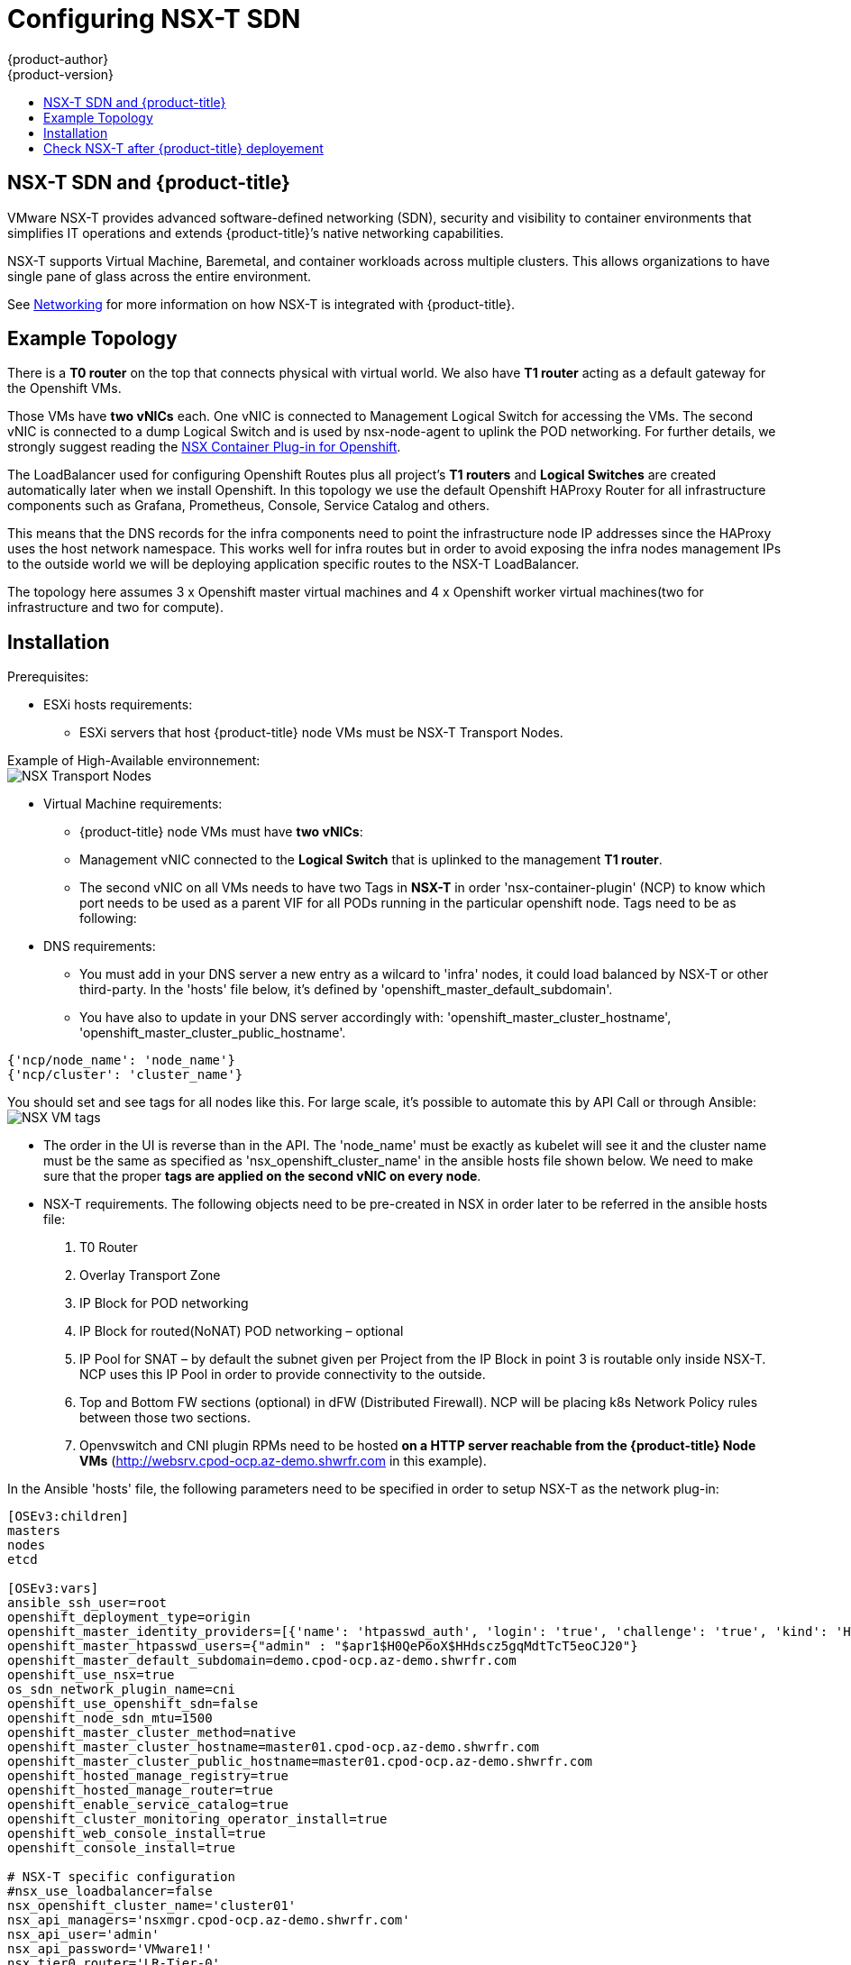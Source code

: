 [[install-config-configuring-nsx-t-sdn]]
[%hardbreaks]
= Configuring NSX-T SDN
{product-author}
{product-version}
:data-uri:
:icons:
:experimental:
:toc: macro
:toc-title:

toc::[]

[[nsx-t-sdn-and-openshift]]
== NSX-T SDN and {product-title}

VMware NSX-T provides advanced software-defined networking (SDN), security and visibility
to container environments that simplifies IT operations and extends {product-title}’s native
networking capabilities.

NSX-T supports Virtual Machine, Baremetal, and container workloads across multiple clusters. This allows
organizations to have single pane of glass across the entire environment.


See xref:../architecture/networking/network_plugins.adoc#nsx-sdn[Networking]
for more information on how NSX-T is integrated with {product-title}.

[[nsx-t-sdn-operations-workflow]]
== Example Topology

There is a *T0 router* on the top that connects physical with virtual world. We also have *T1 router* acting as a default gateway for the Openshift VMs.

Those VMs have *two vNICs* each. One vNIC is connected to Management Logical Switch for accessing the VMs. The second vNIC is connected to a dump Logical Switch and is used by nsx-node-agent to uplink the POD networking. For further details, we strongly suggest reading the link:https://docs.vmware.com/en/VMware-NSX-T-Data-Center/2.3/nsxt_23_ncp_openshift.pdf[NSX Container Plug-in for Openshift].

The LoadBalancer used for configuring Openshift Routes plus all project’s *T1 routers* and *Logical Switches* are created automatically later when we install Openshift. In this topology we use the default Openshift HAProxy Router for all infrastructure components such as Grafana, Prometheus, Console, Service Catalog and others.

This means that the DNS records for the infra components need to point the infrastructure node IP addresses since the HAProxy uses the host network namespace.
This works well for infra routes but in order to avoid exposing the infra nodes management IPs to the outside world we will be deploying application specific routes to the NSX-T LoadBalancer.

The topology here assumes 3 x Openshift master virtual machines and 4 x Openshift worker virtual machines(two for infrastructure and two for compute).

[[nsx-t-sdn-installation]]
== Installation

Prerequisites:

* ESXi hosts requirements:
** ESXi servers that host {product-title} node VMs must be NSX-T Transport Nodes.

Example of High-Available environnement: +
image:images/nsxt-transportnodes.png[NSX Transport Nodes]

* Virtual Machine requirements:
** {product-title} node VMs must have *two vNICs*:
** Management vNIC connected to the *Logical Switch* that is uplinked to the management *T1 router*.
** The second vNIC on all VMs needs to have two Tags in *NSX-T* in order 'nsx-container-plugin' (NCP) to know which port needs to be used as a parent VIF for all PODs running in the particular openshift node. Tags need to be as following:

* DNS requirements:
** You must add in your DNS server a new entry as a wilcard to 'infra' nodes, it could load balanced by NSX-T or other third-party. In the 'hosts' file below, it's defined by 'openshift_master_default_subdomain'.
** You have also to update in your DNS server accordingly with: 'openshift_master_cluster_hostname', 'openshift_master_cluster_public_hostname'.

----
{'ncp/node_name': 'node_name'}
{'ncp/cluster': 'cluster_name'}
----

You should set and see tags for all nodes like this. For large scale, it's possible to automate this by API Call or through Ansible: +
image:images/nsxt-tags.png[NSX VM tags]

* The order in the UI is reverse than in the API.
The 'node_name' must be exactly as kubelet will see it and the cluster name must be the same as specified as 'nsx_openshift_cluster_name' in the ansible hosts file shown below. We need to make sure that the proper *tags are applied on the second vNIC on every node*.

* NSX-T requirements. The following objects need to be pre-created in NSX in order later to be referred in the ansible hosts file:
1. T0 Router
2. Overlay Transport Zone
3. IP Block for POD networking
4. IP Block for routed(NoNAT) POD networking – optional
5. IP Pool for SNAT – by default the subnet given per Project from the IP Block in point 3 is routable only inside NSX-T. NCP uses this IP Pool in order to provide connectivity to the outside.
6. Top and Bottom FW sections (optional) in dFW (Distributed Firewall). NCP will be placing k8s Network Policy rules between those two sections.
7. Openvswitch and CNI plugin RPMs need to be hosted *on a HTTP server reachable from the {product-title} Node VMs* (http://websrv.cpod-ocp.az-demo.shwrfr.com in this example).

In the Ansible 'hosts' file, the following parameters need to be specified in
order to setup NSX-T as the network plug-in:

----
[OSEv3:children]
masters
nodes
etcd

[OSEv3:vars]
ansible_ssh_user=root
openshift_deployment_type=origin
openshift_master_identity_providers=[{'name': 'htpasswd_auth', 'login': 'true', 'challenge': 'true', 'kind': 'HTPasswdPasswordIdentityProvider'}]
openshift_master_htpasswd_users={"admin" : "$apr1$H0QeP6oX$HHdscz5gqMdtTcT5eoCJ20"}
openshift_master_default_subdomain=demo.cpod-ocp.az-demo.shwrfr.com
openshift_use_nsx=true
os_sdn_network_plugin_name=cni
openshift_use_openshift_sdn=false
openshift_node_sdn_mtu=1500
openshift_master_cluster_method=native
openshift_master_cluster_hostname=master01.cpod-ocp.az-demo.shwrfr.com
openshift_master_cluster_public_hostname=master01.cpod-ocp.az-demo.shwrfr.com
openshift_hosted_manage_registry=true
openshift_hosted_manage_router=true
openshift_enable_service_catalog=true
openshift_cluster_monitoring_operator_install=true
openshift_web_console_install=true
openshift_console_install=true

# NSX-T specific configuration
#nsx_use_loadbalancer=false
nsx_openshift_cluster_name='cluster01'
nsx_api_managers='nsxmgr.cpod-ocp.az-demo.shwrfr.com'
nsx_api_user='admin'
nsx_api_password='VMware1!'
nsx_tier0_router='LR-Tier-0'
nsx_overlay_transport_zone='TZ-Overlay'
nsx_container_ip_block='pod-networking'
nsx_no_snat_ip_block='pod-nonat'
nsx_external_ip_pool='pod-external'
nsx_top_fw_section='containers-top'
nsx_bottom_fw_section='containers-bottom'
nsx_ovs_uplink_port='ens224'
nsx_cni_url='http://websrv.cpod-ocp.az-demo.shwrfr.com/nsx-cni-2.3.2.11695762-1.x86_64.rpm'
nsx_ovs_url='http://websrv.cpod-ocp.az-demo.shwrfr.com/openvswitch-2.9.1.9968033.rhel75-1.x86_64.rpm'
nsx_kmod_ovs_url='http://websrv.cpod-ocp.az-demo.shwrfr.com/kmod-openvswitch-2.9.1.9968033.rhel75-1.el7.x86_64.rpm'
nsx_insecure_ssl=true

# vSphere Cloud Provider
#openshift_cloudprovider_kind=vsphere
#openshift_cloudprovider_vsphere_username='administrator@cpod-ocp.az-demo.shwrfr.com'
#openshift_cloudprovider_vsphere_password='VMware1!'
#openshift_cloudprovider_vsphere_host='vcsa.cpod-ocp.az-demo.shwrfr.com'
#openshift_cloudprovider_vsphere_datacenter='cPod-OCP'
#openshift_cloudprovider_vsphere_cluster='Cluster'
#openshift_cloudprovider_vsphere_resource_pool='ocp'
#openshift_cloudprovider_vsphere_datastore='Datastore'
#openshift_cloudprovider_vsphere_folder='ocp'

[masters]
master01.cpod-ocp.az-demo.shwrfr.com
master02.cpod-ocp.az-demo.shwrfr.com
master03.cpod-ocp.az-demo.shwrfr.com

[etcd]
master01.cpod-ocp.az-demo.shwrfr.com
master02.cpod-ocp.az-demo.shwrfr.com
master03.cpod-ocp.az-demo.shwrfr.com

[nodes]
master01.cpod-ocp.az-demo.shwrfr.com ansible_ssh_host=192.168.220.2 openshift_node_group_name='node-config-master' openshift_ip=192.168.220.2
master02.cpod-ocp.az-demo.shwrfr.com ansible_ssh_host=192.168.220.3 openshift_node_group_name='node-config-master' openshift_ip=192.168.220.3
master03.cpod-ocp.az-demo.shwrfr.com ansible_ssh_host=192.168.220.4 openshift_node_group_name='node-config-master' openshift_ip=192.168.220.4
node01.cpod-ocp.az-demo.shwrfr.com ansible_ssh_host=192.168.220.5 openshift_node_group_name='node-config-infra' openshift_ip=192.168.220.5
#node02.cpod-ocp.az-demo.shwrfr.com ansible_ssh_host=192.168.220.6 openshift_node_group_name='node-config-infra' openshift_ip=192.168.220.6
node03.cpod-ocp.az-demo.shwrfr.com ansible_ssh_host=192.168.220.7 openshift_node_group_name='node-config-compute' openshift_ip=192.168.220.7
node04.cpod-ocp.az-demo.shwrfr.com ansible_ssh_host=192.168.220.8 openshift_node_group_name='node-config-compute' openshift_ip=192.168.220.8
----

Check prerequisites for {product-title} with NSX-T CNI:
----
$ ansible-playbook -i hosts openshift-ansible/playbooks/prerequisites.yml
----

Once the above playbook finish, do the following on all nodes:

Assuming NCP Container image is downloaded locally on all nodes.
----
$ docker load -i nsx-ncp-rhel-xxx.tar
----

Get the image name and retag it:
----
$ docker images
$ docker image tag registry.local/xxxxx/nsx-ncp-rhel nsx-ncp
----

Last step is to deploy the {product-title} cluster:
----
$ ansible-playbook -i hosts openshift-ansible/playbooks/deploy_cluster.yml
----

Once it is complete validate that the NCP and nsx-node-agent PODs are running:
----
$ oc get pods -o wide -n nsx-system
NAME                   READY     STATUS    RESTARTS   AGE       IP              NODE                                   NOMINATED NODE
nsx-ncp-5sggt          1/1       Running   0          1h        192.168.220.8   node04.cpod-ocp.az-demo.shwrfr.com     <none>
nsx-node-agent-b8nkm   2/2       Running   0          1h        192.168.220.5   node01.cpod-ocp.az-demo.shwrfr.com     <none>
nsx-node-agent-cldks   2/2       Running   0          2h        192.168.220.8   node04.cpod-ocp.az-demo.shwrfr.com     <none>
nsx-node-agent-m2p5l   2/2       Running   28         3h        192.168.220.4   master03.cpod-ocp.az-demo.shwrfr.com   <none>
nsx-node-agent-pcfd5   2/2       Running   0          1h        192.168.220.7   node03.cpod-ocp.az-demo.shwrfr.com     <none>
nsx-node-agent-ptwnq   2/2       Running   26         3h        192.168.220.2   master01.cpod-ocp.az-demo.shwrfr.com   <none>
nsx-node-agent-xgh5q   2/2       Running   26         3h        192.168.220.3   master02.cpod-ocp.az-demo.shwrfr.com   <none>
----

== Check NSX-T after {product-title} deployement

Check routing. T1 routers has been created during namespace creation and linked to T0 router:
image:images/nsxt-routing.png[NSX routing]

Observe Network Traceflow and visibility, for example between 'console' and 'grafana'. +
A precious help to understand, securize and optimize communications between pods, projets, VMs and external services: +
image:images/nsxt-visibility.png[NSX visibility]

Check Load Balancing. NSX-T offers Load Balancer and Ingress Controller as well:
image:images/nsxt-loadbalancing.png[NSX loadbalancing]

